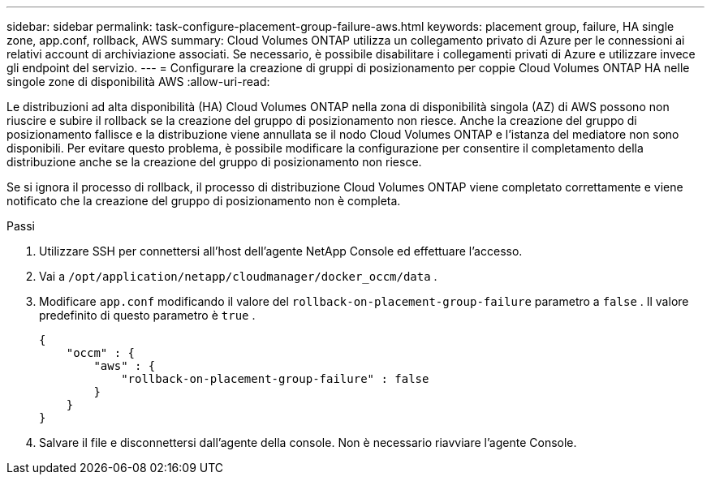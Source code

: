 ---
sidebar: sidebar 
permalink: task-configure-placement-group-failure-aws.html 
keywords: placement group, failure, HA single zone, app.conf, rollback, AWS 
summary: Cloud Volumes ONTAP utilizza un collegamento privato di Azure per le connessioni ai relativi account di archiviazione associati.  Se necessario, è possibile disabilitare i collegamenti privati ​​di Azure e utilizzare invece gli endpoint del servizio. 
---
= Configurare la creazione di gruppi di posizionamento per coppie Cloud Volumes ONTAP HA nelle singole zone di disponibilità AWS
:allow-uri-read: 


[role="lead"]
Le distribuzioni ad alta disponibilità (HA) Cloud Volumes ONTAP nella zona di disponibilità singola (AZ) di AWS possono non riuscire e subire il rollback se la creazione del gruppo di posizionamento non riesce.  Anche la creazione del gruppo di posizionamento fallisce e la distribuzione viene annullata se il nodo Cloud Volumes ONTAP e l'istanza del mediatore non sono disponibili.  Per evitare questo problema, è possibile modificare la configurazione per consentire il completamento della distribuzione anche se la creazione del gruppo di posizionamento non riesce.

Se si ignora il processo di rollback, il processo di distribuzione Cloud Volumes ONTAP viene completato correttamente e viene notificato che la creazione del gruppo di posizionamento non è completa.

.Passi
. Utilizzare SSH per connettersi all'host dell'agente NetApp Console ed effettuare l'accesso.
. Vai a `/opt/application/netapp/cloudmanager/docker_occm/data` .
. Modificare `app.conf` modificando il valore del `rollback-on-placement-group-failure` parametro a `false` .  Il valore predefinito di questo parametro è `true` .
+
[listing]
----
{
    "occm" : {
        "aws" : {
            "rollback-on-placement-group-failure" : false
        }
    }
}
----
. Salvare il file e disconnettersi dall'agente della console.  Non è necessario riavviare l'agente Console.


